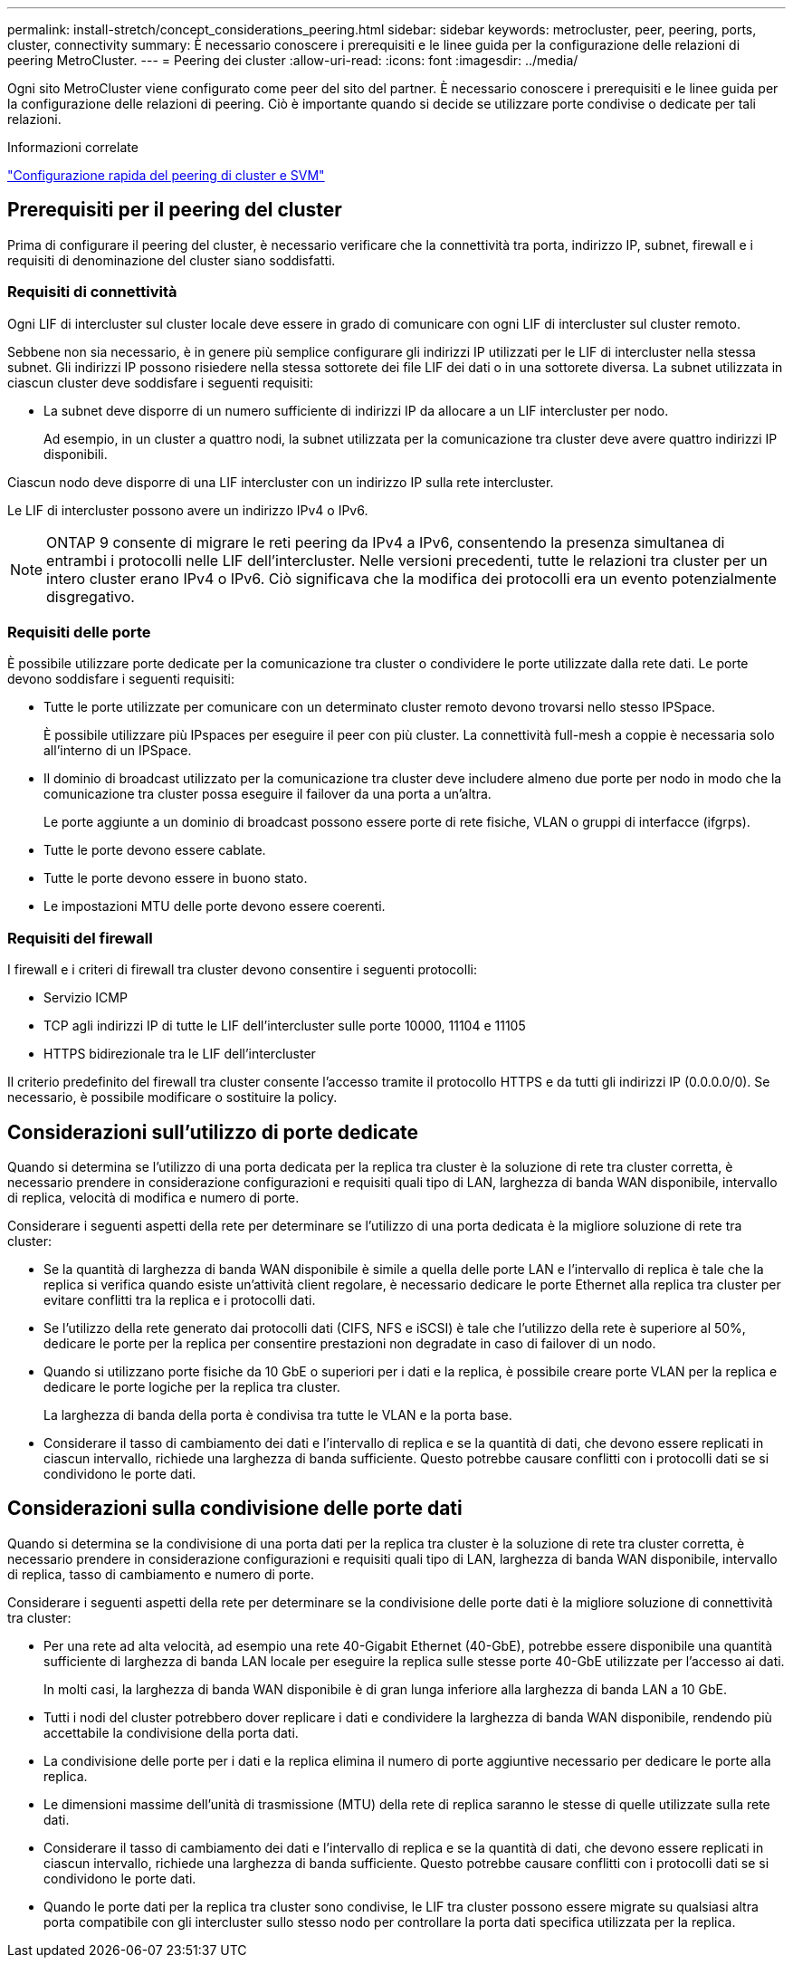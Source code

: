 ---
permalink: install-stretch/concept_considerations_peering.html 
sidebar: sidebar 
keywords: metrocluster, peer, peering, ports, cluster, connectivity 
summary: È necessario conoscere i prerequisiti e le linee guida per la configurazione delle relazioni di peering MetroCluster. 
---
= Peering dei cluster
:allow-uri-read: 
:icons: font
:imagesdir: ../media/


[role="lead"]
Ogni sito MetroCluster viene configurato come peer del sito del partner. È necessario conoscere i prerequisiti e le linee guida per la configurazione delle relazioni di peering. Ciò è importante quando si decide se utilizzare porte condivise o dedicate per tali relazioni.

.Informazioni correlate
http://docs.netapp.com/ontap-9/topic/com.netapp.doc.exp-clus-peer/home.html["Configurazione rapida del peering di cluster e SVM"]



== Prerequisiti per il peering del cluster

Prima di configurare il peering del cluster, è necessario verificare che la connettività tra porta, indirizzo IP, subnet, firewall e i requisiti di denominazione del cluster siano soddisfatti.



=== Requisiti di connettività

Ogni LIF di intercluster sul cluster locale deve essere in grado di comunicare con ogni LIF di intercluster sul cluster remoto.

Sebbene non sia necessario, è in genere più semplice configurare gli indirizzi IP utilizzati per le LIF di intercluster nella stessa subnet. Gli indirizzi IP possono risiedere nella stessa sottorete dei file LIF dei dati o in una sottorete diversa. La subnet utilizzata in ciascun cluster deve soddisfare i seguenti requisiti:

* La subnet deve disporre di un numero sufficiente di indirizzi IP da allocare a un LIF intercluster per nodo.
+
Ad esempio, in un cluster a quattro nodi, la subnet utilizzata per la comunicazione tra cluster deve avere quattro indirizzi IP disponibili.



Ciascun nodo deve disporre di una LIF intercluster con un indirizzo IP sulla rete intercluster.

Le LIF di intercluster possono avere un indirizzo IPv4 o IPv6.


NOTE: ONTAP 9 consente di migrare le reti peering da IPv4 a IPv6, consentendo la presenza simultanea di entrambi i protocolli nelle LIF dell'intercluster. Nelle versioni precedenti, tutte le relazioni tra cluster per un intero cluster erano IPv4 o IPv6. Ciò significava che la modifica dei protocolli era un evento potenzialmente disgregativo.



=== Requisiti delle porte

È possibile utilizzare porte dedicate per la comunicazione tra cluster o condividere le porte utilizzate dalla rete dati. Le porte devono soddisfare i seguenti requisiti:

* Tutte le porte utilizzate per comunicare con un determinato cluster remoto devono trovarsi nello stesso IPSpace.
+
È possibile utilizzare più IPspaces per eseguire il peer con più cluster. La connettività full-mesh a coppie è necessaria solo all'interno di un IPSpace.

* Il dominio di broadcast utilizzato per la comunicazione tra cluster deve includere almeno due porte per nodo in modo che la comunicazione tra cluster possa eseguire il failover da una porta a un'altra.
+
Le porte aggiunte a un dominio di broadcast possono essere porte di rete fisiche, VLAN o gruppi di interfacce (ifgrps).

* Tutte le porte devono essere cablate.
* Tutte le porte devono essere in buono stato.
* Le impostazioni MTU delle porte devono essere coerenti.




=== Requisiti del firewall

I firewall e i criteri di firewall tra cluster devono consentire i seguenti protocolli:

* Servizio ICMP
* TCP agli indirizzi IP di tutte le LIF dell'intercluster sulle porte 10000, 11104 e 11105
* HTTPS bidirezionale tra le LIF dell'intercluster


Il criterio predefinito del firewall tra cluster consente l'accesso tramite il protocollo HTTPS e da tutti gli indirizzi IP (0.0.0.0/0). Se necessario, è possibile modificare o sostituire la policy.



== Considerazioni sull'utilizzo di porte dedicate

Quando si determina se l'utilizzo di una porta dedicata per la replica tra cluster è la soluzione di rete tra cluster corretta, è necessario prendere in considerazione configurazioni e requisiti quali tipo di LAN, larghezza di banda WAN disponibile, intervallo di replica, velocità di modifica e numero di porte.

Considerare i seguenti aspetti della rete per determinare se l'utilizzo di una porta dedicata è la migliore soluzione di rete tra cluster:

* Se la quantità di larghezza di banda WAN disponibile è simile a quella delle porte LAN e l'intervallo di replica è tale che la replica si verifica quando esiste un'attività client regolare, è necessario dedicare le porte Ethernet alla replica tra cluster per evitare conflitti tra la replica e i protocolli dati.
* Se l'utilizzo della rete generato dai protocolli dati (CIFS, NFS e iSCSI) è tale che l'utilizzo della rete è superiore al 50%, dedicare le porte per la replica per consentire prestazioni non degradate in caso di failover di un nodo.
* Quando si utilizzano porte fisiche da 10 GbE o superiori per i dati e la replica, è possibile creare porte VLAN per la replica e dedicare le porte logiche per la replica tra cluster.
+
La larghezza di banda della porta è condivisa tra tutte le VLAN e la porta base.

* Considerare il tasso di cambiamento dei dati e l'intervallo di replica e se la quantità di dati, che devono essere replicati in ciascun intervallo, richiede una larghezza di banda sufficiente. Questo potrebbe causare conflitti con i protocolli dati se si condividono le porte dati.




== Considerazioni sulla condivisione delle porte dati

Quando si determina se la condivisione di una porta dati per la replica tra cluster è la soluzione di rete tra cluster corretta, è necessario prendere in considerazione configurazioni e requisiti quali tipo di LAN, larghezza di banda WAN disponibile, intervallo di replica, tasso di cambiamento e numero di porte.

Considerare i seguenti aspetti della rete per determinare se la condivisione delle porte dati è la migliore soluzione di connettività tra cluster:

* Per una rete ad alta velocità, ad esempio una rete 40-Gigabit Ethernet (40-GbE), potrebbe essere disponibile una quantità sufficiente di larghezza di banda LAN locale per eseguire la replica sulle stesse porte 40-GbE utilizzate per l'accesso ai dati.
+
In molti casi, la larghezza di banda WAN disponibile è di gran lunga inferiore alla larghezza di banda LAN a 10 GbE.

* Tutti i nodi del cluster potrebbero dover replicare i dati e condividere la larghezza di banda WAN disponibile, rendendo più accettabile la condivisione della porta dati.
* La condivisione delle porte per i dati e la replica elimina il numero di porte aggiuntive necessario per dedicare le porte alla replica.
* Le dimensioni massime dell'unità di trasmissione (MTU) della rete di replica saranno le stesse di quelle utilizzate sulla rete dati.
* Considerare il tasso di cambiamento dei dati e l'intervallo di replica e se la quantità di dati, che devono essere replicati in ciascun intervallo, richiede una larghezza di banda sufficiente. Questo potrebbe causare conflitti con i protocolli dati se si condividono le porte dati.
* Quando le porte dati per la replica tra cluster sono condivise, le LIF tra cluster possono essere migrate su qualsiasi altra porta compatibile con gli intercluster sullo stesso nodo per controllare la porta dati specifica utilizzata per la replica.

